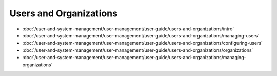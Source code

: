 Users and Organizations
=======================

-  :doc:`/user-and-system-management/user-management/user-guide/users-and-organizations/intro`
-  :doc:`/user-and-system-management/user-management/user-guide/users-and-organizations/managing-users`
-  :doc:`/user-and-system-management/user-management/user-guide/users-and-organizations/configuring-users`
-  :doc:`/user-and-system-management/user-management/user-guide/users-and-organizations/organizations`
-  :doc:`/user-and-system-management/user-management/user-guide/users-and-organizations/managing-organizations`

